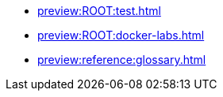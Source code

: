 * xref:preview:ROOT:test.adoc[]
* xref:preview:ROOT:docker-labs.adoc[]
* xref:preview:reference:glossary.adoc[]
